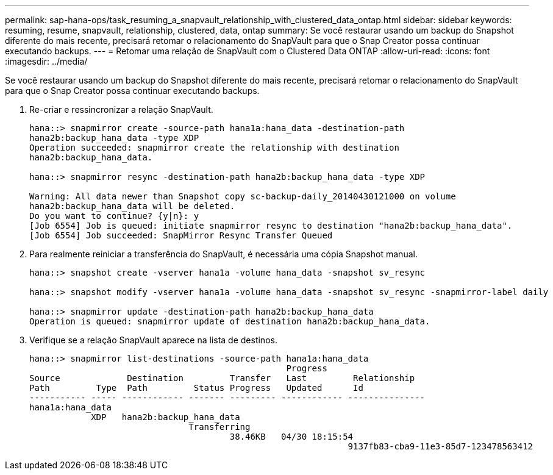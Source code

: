 ---
permalink: sap-hana-ops/task_resuming_a_snapvault_relationship_with_clustered_data_ontap.html 
sidebar: sidebar 
keywords: resuming, resume, snapvault, relationship, clustered, data, ontap 
summary: Se você restaurar usando um backup do Snapshot diferente do mais recente, precisará retomar o relacionamento do SnapVault para que o Snap Creator possa continuar executando backups. 
---
= Retomar uma relação de SnapVault com o Clustered Data ONTAP
:allow-uri-read: 
:icons: font
:imagesdir: ../media/


[role="lead"]
Se você restaurar usando um backup do Snapshot diferente do mais recente, precisará retomar o relacionamento do SnapVault para que o Snap Creator possa continuar executando backups.

. Re-criar e ressincronizar a relação SnapVault.
+
[listing]
----
hana::> snapmirror create -source-path hana1a:hana_data -destination-path
hana2b:backup_hana_data -type XDP
Operation succeeded: snapmirror create the relationship with destination
hana2b:backup_hana_data.

hana::> snapmirror resync -destination-path hana2b:backup_hana_data -type XDP

Warning: All data newer than Snapshot copy sc-backup-daily_20140430121000 on volume
hana2b:backup_hana_data will be deleted.
Do you want to continue? {y|n}: y
[Job 6554] Job is queued: initiate snapmirror resync to destination "hana2b:backup_hana_data".
[Job 6554] Job succeeded: SnapMirror Resync Transfer Queued
----
. Para realmente reiniciar a transferência do SnapVault, é necessária uma cópia Snapshot manual.
+
[listing]
----
hana::> snapshot create -vserver hana1a -volume hana_data -snapshot sv_resync

hana::> snapshot modify -vserver hana1a -volume hana_data -snapshot sv_resync -snapmirror-label daily

hana::> snapmirror update -destination-path hana2b:backup_hana_data
Operation is queued: snapmirror update of destination hana2b:backup_hana_data.
----
. Verifique se a relação SnapVault aparece na lista de destinos.
+
[listing]
----
hana::> snapmirror list-destinations -source-path hana1a:hana_data
                                                  Progress
Source             Destination         Transfer   Last         Relationship
Path         Type  Path         Status Progress   Updated      Id
----------- ----- ------------ ------- --------- ------------ ---------------
hana1a:hana_data
            XDP   hana2b:backup_hana_data
                               Transferring
                                       38.46KB   04/30 18:15:54
                                                              9137fb83-cba9-11e3-85d7-123478563412
----

